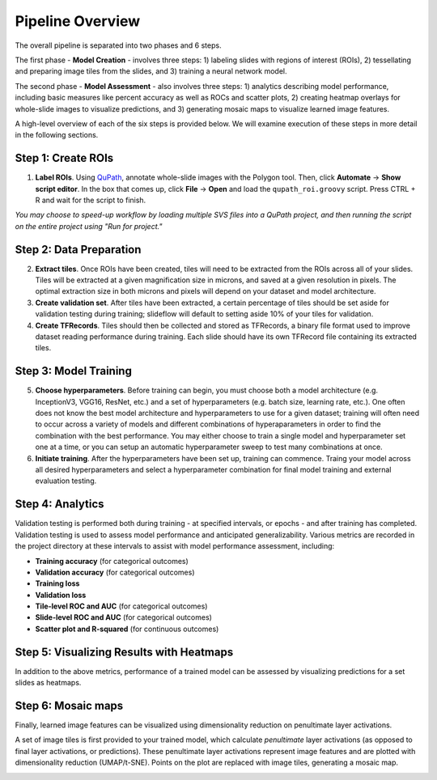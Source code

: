 Pipeline Overview
=================

The overall pipeline is separated into two phases and 6 steps. 

The first phase - **Model Creation** - involves three steps: 1) labeling slides with regions of interest (ROIs), 2) tessellating and preparing image tiles from the slides, and 3) training a neural network model. 

The second phase - **Model Assessment** - also involves three steps: 1) analytics describing model performance, including basic measures like percent accuracy as well as ROCs and scatter plots, 2) creating heatmap overlays for whole-slide images to visualize predictions, and 3) generating mosaic maps to visualize learned image features.

A high-level overview of each of the six steps is provided below. We will examine execution of these steps in more detail in the following sections.

Step 1: Create ROIs
*******************

1) **Label ROIs**. Using `QuPath <https://qupath.github.io/>`_, annotate whole-slide images with the Polygon tool. Then, click **Automate** -> **Show script editor**. In the box that comes up, click **File** -> **Open** and load the ``qupath_roi.groovy`` script. Press CTRL + R and wait for the script to finish.

*You may choose to speed-up workflow by loading multiple SVS files into a QuPath project, and then running the script on the entire project using "Run for project."*	

Step 2: Data Preparation
************************

2) **Extract tiles**. Once ROIs have been created, tiles will need to be extracted from the ROIs across all of your slides. Tiles will be extracted at a given magnification size in microns, and saved at a given resolution in pixels. The optimal extraction size in both microns and pixels will depend on your dataset and model architecture.

3) **Create validation set**. After tiles have been extracted, a certain percentage of tiles should be set aside for validation testing during training; slideflow will default to setting aside 10% of your tiles for validation.

4) **Create TFRecords**. Tiles should then be collected and stored as TFRecords, a binary file format used to improve dataset reading performance during training. Each slide should have its own TFRecord file containing its extracted tiles. 

Step 3: Model Training
**********************

5) **Choose hyperparameters**. Before training can begin, you must choose both a model architecture (e.g. InceptionV3, VGG16, ResNet, etc.) and a set of hyperparameters (e.g. batch size, learning rate, etc.). One often does not know the best model architecture and hyperparameters to use for a given dataset; training will often need to occur across a variety of models and different combinations of hyperaparameters in order to find the combination with the best performance. You may either choose to train a single model and hyperparameter set one at a time, or you can setup an automatic hyperparameter sweep to test many combinations at once. 

6) **Initiate training**. After the hyperparameters have been set up, training can commence. Traing your model across all desired hyperparameters and select a hyperparameter combination for final model training and external evaluation testing.

Step 4: Analytics
*****************
Validation testing is performed both during training - at specified intervals, or epochs - and after training has completed. Validation testing is used to assess model performance and anticipated generalizability. Various metrics are recorded in the project directory at these intervals to assist with model performance assessment, including:

- **Training accuracy** (for categorical outcomes)
- **Validation accuracy** (for categorical outcomes)
- **Training loss**
- **Validation loss**
- **Tile-level ROC and AUC** (for categorical outcomes)
- **Slide-level ROC and AUC** (for categorical outcomes)
- **Scatter plot and R-squared** (for continuous outcomes)

Step 5: Visualizing Results with Heatmaps
*****************************************
In addition to the above metrics, performance of a trained model can be assessed by visualizing predictions for a set slides as heatmaps.

.. image:: heatmap_example.png
	
Step 6: Mosaic maps
*******************
Finally, learned image features can be visualized using dimensionality reduction on penultimate layer activations. 

A set of image tiles is first provided to your trained model, which calculate *penultimate* layer activations (as opposed to final layer activations, or predictions). These penultimate layer activations represent image features and are plotted with dimensionality reduction (UMAP/t-SNE). Points on the plot are replaced with image tiles, generating a mosaic map.

.. image:: mosaic_example.png
